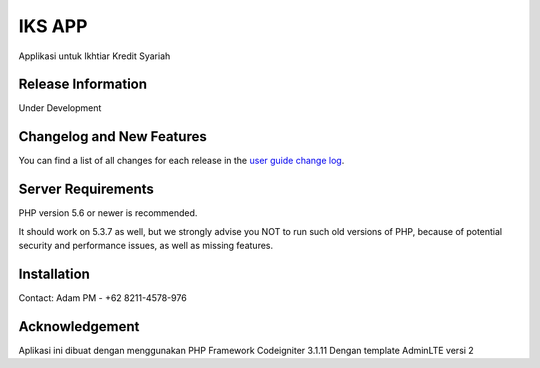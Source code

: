 ###################
IKS APP
###################

Applikasi untuk Ikhtiar Kredit Syariah

*******************
Release Information
*******************

Under Development

**************************
Changelog and New Features
**************************

You can find a list of all changes for each release in the `user
guide change log <https://github.com/manasama77/iks/blob/master/changelog.rst>`_.

*******************
Server Requirements
*******************

PHP version 5.6 or newer is recommended.

It should work on 5.3.7 as well, but we strongly advise you NOT to run
such old versions of PHP, because of potential security and performance
issues, as well as missing features.

************
Installation
************

Contact:
Adam PM - +62 8211-4578-976

***************
Acknowledgement
***************

Aplikasi ini dibuat dengan menggunakan PHP Framework Codeigniter 3.1.11
Dengan template AdminLTE versi 2
